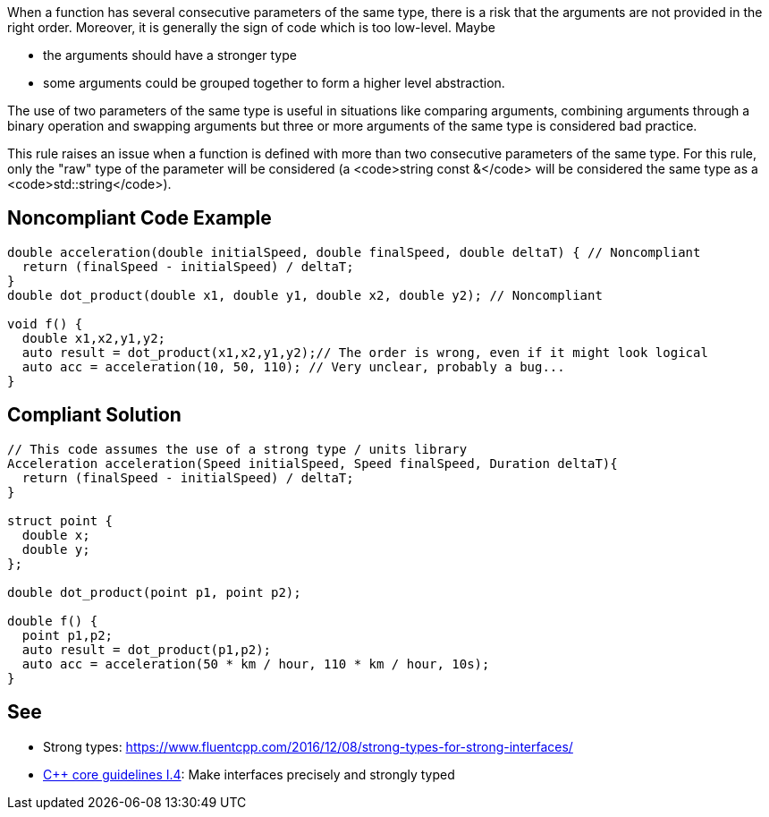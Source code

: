 When a function has several consecutive parameters of the same type, there is a risk that the arguments are not provided in the right order. Moreover, it is generally the sign of code which is too low-level. Maybe

* the arguments should have a stronger type
* some arguments could be grouped together to form a higher level abstraction.

The use of two parameters of the same type is useful in situations like comparing arguments, combining arguments through a binary operation and swapping arguments but three or more arguments of the same type is considered bad practice.

This rule raises an issue when a function is defined with more than two consecutive parameters of the same type. For this rule, only the "raw" type of the parameter will be considered (a <code>string const &</code> will be considered the same type as a <code>std::string</code>).


== Noncompliant Code Example

----
double acceleration(double initialSpeed, double finalSpeed, double deltaT) { // Noncompliant
  return (finalSpeed - initialSpeed) / deltaT;
}
double dot_product(double x1, double y1, double x2, double y2); // Noncompliant

void f() {
  double x1,x2,y1,y2;
  auto result = dot_product(x1,x2,y1,y2);// The order is wrong, even if it might look logical
  auto acc = acceleration(10, 50, 110); // Very unclear, probably a bug...
}
----


== Compliant Solution

----
// This code assumes the use of a strong type / units library
Acceleration acceleration(Speed initialSpeed, Speed finalSpeed, Duration deltaT){
  return (finalSpeed - initialSpeed) / deltaT;
}

struct point {
  double x;
  double y;
};

double dot_product(point p1, point p2);

double f() {
  point p1,p2;
  auto result = dot_product(p1,p2);
  auto acc = acceleration(50 * km / hour, 110 * km / hour, 10s);
}
----


== See

* Strong types: https://www.fluentcpp.com/2016/12/08/strong-types-for-strong-interfaces/
* https://github.com/isocpp/CppCoreGuidelines/blob/036324/CppCoreGuidelines.md#i4-make-interfaces-precisely-and-strongly-typed[C++ core guidelines I.4]: Make interfaces precisely and strongly typed

